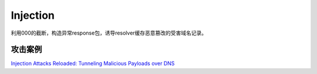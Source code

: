 Injection
=============

利用\000的截断，构造异常response包，诱导resolver缓存恶意篡改的受害域名记录。


攻击案例
----------

`Injection Attacks Reloaded: Tunneling Malicious Payloads over DNS <https://www.usenix.org/system/files/sec21_slides_jeitner.pdf>`_




